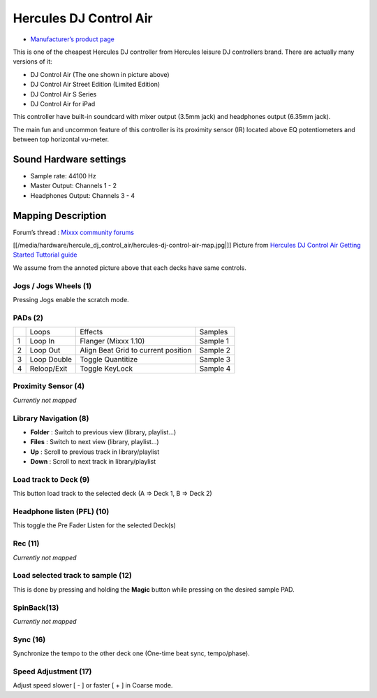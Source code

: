 Hercules DJ Control Air
=======================

-  `Manufacturer’s product page <http://www.hercules.com/fr/legacy/bdd/p/174/djcontrol-air/>`__

This is one of the cheapest Hercules DJ controller from Hercules leisure
DJ controllers brand. There are actually many versions of it:

-  DJ Control Air (The one shown in picture above)
-  DJ Control Air Street Edition (Limited Edition)
-  DJ Control Air S Series
-  DJ Control Air for iPad

This controller have built-in soundcard with mixer output (3.5mm jack)
and headphones output (6.35mm jack).

The main fun and uncommon feature of this controller is its proximity
sensor (IR) located above EQ potentiometers and between top horizontal
vu-meter.

Sound Hardware settings
-----------------------

-  Sample rate: 44100 Hz
-  Master Output: Channels 1 - 2
-  Headphones Output: Channels 3 - 4

Mapping Description
-------------------

Forum’s thread : `Mixxx community
forums <https://www.mixxx.org/forums/viewtopic.php?f=7&t=3263&p=25704&hilit=air#p25704>`__

[[/media/hardware/hercule_dj_control_air/hercules-dj-control-air-map.jpg|]]
Picture from `Hercules DJ Control Air Getting Started Tuttorial
guide <http://ts.hercules.com/download/sound/manuals/DJ_AIR/DJCAir_GettingStartedTutorial_ENG.pdf>`__

We assume from the annoted picture above that each decks have same
controls.

Jogs / Jogs Wheels (1)
~~~~~~~~~~~~~~~~~~~~~~

Pressing Jogs enable the scratch mode.

PADs (2)
~~~~~~~~

== =========== =================================== ========
\  Loops       Effects                             Samples
1  Loop In     Flanger (Mixxx 1.10)                Sample 1
2  Loop Out    Align Beat Grid to current position Sample 2
3  Loop Double Toggle Quantitize                   Sample 3
4  Reloop/Exit Toggle KeyLock                      Sample 4
== =========== =================================== ========

Proximity Sensor (4)
~~~~~~~~~~~~~~~~~~~~

*Currently not mapped*

Library Navigation (8)
~~~~~~~~~~~~~~~~~~~~~~

-  **Folder** : Switch to previous view (library, playlist…)
-  **Files** : Switch to next view (library, playlist…)
-  **Up** : Scroll to previous track in library/playlist
-  **Down** : Scroll to next track in library/playlist

Load track to Deck (9)
~~~~~~~~~~~~~~~~~~~~~~

This button load track to the selected deck (A => Deck 1, B => Deck 2)

Headphone listen (PFL) (10)
~~~~~~~~~~~~~~~~~~~~~~~~~~~

This toggle the Pre Fader Listen for the selected Deck(s)

Rec (11)
~~~~~~~~

*Currently not mapped*

Load selected track to sample (12)
~~~~~~~~~~~~~~~~~~~~~~~~~~~~~~~~~~

This is done by pressing and holding the **Magic** button while pressing
on the desired sample PAD.

SpinBack(13)
~~~~~~~~~~~~

*Currently not mapped*

Sync (16)
~~~~~~~~~

Synchronize the tempo to the other deck one (One-time beat sync,
tempo/phase).

Speed Adjustment (17)
~~~~~~~~~~~~~~~~~~~~~

Adjust speed slower [ - ] or faster [ + ] in Coarse mode.
